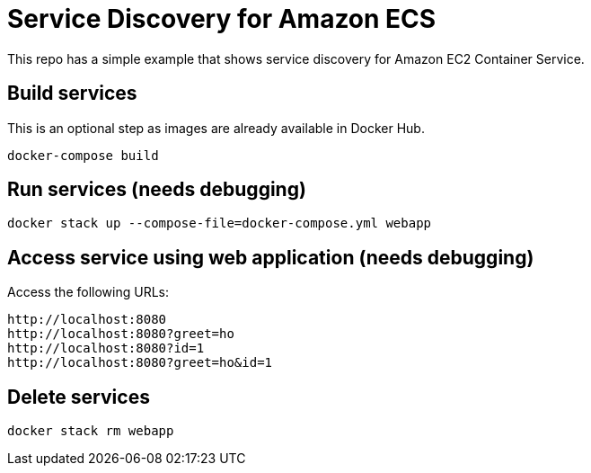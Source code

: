 = Service Discovery for Amazon ECS

This repo has a simple example that shows service discovery for Amazon EC2 Container Service.

== Build services

This is an optional step as images are already available in Docker Hub.

```
docker-compose build
```

== Run services (needs debugging)

```
docker stack up --compose-file=docker-compose.yml webapp
```

== Access service using web application (needs debugging)

Access the following URLs:

```
http://localhost:8080
http://localhost:8080?greet=ho
http://localhost:8080?id=1
http://localhost:8080?greet=ho&id=1
```

== Delete services

```
docker stack rm webapp
```

